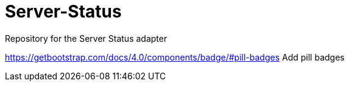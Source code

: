 # Server-Status
Repository for the Server Status adapter

https://getbootstrap.com/docs/4.0/components/badge/#pill-badges Add pill badges